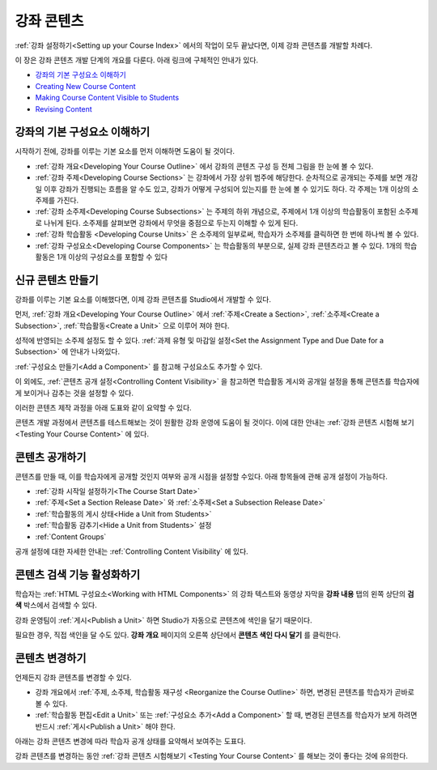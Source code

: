 .. _Getting Started with Course Content Development:

###############################################
강좌 콘텐츠 
###############################################

:ref:`강좌 설정하기<Setting up your Course Index>` 에서의 작업이 모두 끝났다면,
이제 강좌 콘텐츠를 개발할 차례다.

이 장은 강좌 콘텐츠 개발 단계의 개요를 다룬다. 아래 링크에 구체적인 안내가 있다.

* `강좌의 기본 구성요소 이해하기`_
* `Creating New Course Content`_
* `Making Course Content Visible to Students`_
* `Revising Content`_

.. _강좌의 기본 구성요소 이해하기:

************************************************
강좌의 기본 구성요소 이해하기
************************************************

시작하기 전에, 강좌를 이루는 기본 요소를 먼저 이해하면 도움이 될 것이다.

* :ref:`강좌 개요<Developing Your Course Outline>` 에서 강좌의 콘텐츠 구성 등 전체 그림을 한 눈에 볼 수 있다. 
* :ref:`강좌 주제<Developing Course Sections>` 는 강좌에서 가장 상위 범주에 해당한다. 순차적으로 공개되는 주제를 보면    개강일 이후 강좌가 진행되는 흐름을 알 수도 있고, 강좌가 어떻게 구성되어 있는지를 한 눈에 볼 수 있기도 하다. 각 주제는 1개    이상의 소주제를 가진다.
* :ref:`강좌 소주제<Developing Course Subsections>` 는 주제의 하위 개념으로, 주제에서 1개 이상의 학습활동이 포함된      소주제로 나뉘게 된다. 소주제를 살펴보면 강좌에서 무엇을 중점으로 두는지 이해할 수 있게 된다.
* :ref:`강좌 학습활동 <Developing Course Units>` 은 소주제의 일부로써, 학습자가 소주제를 클릭하면 한 번에 하나씩 볼 수 있다.
* :ref:`강좌 구성요소<Developing Course Components>` 는 학습활동의 부분으로, 실제 강좌 콘텐츠라고 볼 수 있다. 1개의 학습활동은 1개 이상의 구성요소를 포함할 수 있다

.. _Creating New Course Content:

****************************************
신규 콘텐츠 만들기
****************************************

강좌를 이루는 기본 요소를 이해했다면, 이제 강좌 콘텐츠를 Studio에서 개발할 수 있다.

먼저, :ref:`강좌 개요<Developing Your Course Outline>` 에서 :ref:`주제<Create a Section>`, :ref:`소주제<Create a Subsection>`, :ref:`학습활동<Create a Unit>` 으로 이루어 져야 한다.

성적에 반영되는 소주제 설정도 할 수 있다.
:ref:`과제 유형 및 마감일 설정<Set the Assignment Type and Due Date for a Subsection>` 에 안내가 나와있다.

:ref:`구성요소 만들기<Add a Component>` 를 참고해 구성요소도 추가할 수 있다.

이 외에도, :ref:`콘텐츠 공개 설정<Controlling Content Visibility>` 을 참고하면 학습활동 게시와 공개일 설정을 통해 콘텐츠를 학습자에게 보이거나 감추는 것을 설정할 수 있다. 

이러한 콘텐츠 제작 과정을 아래 도표와 같이 요약할 수 있다.

.. image:: ../../../shared/building_and_running_chapters/Images/workflow-create-content.png
 :alt: Diagram of the content creation process

콘텐츠 개발 과정에서 콘텐츠를 테스트해보는 것이 원활한 강좌 운영에 도움이 될 것이다. 이에 대한 안내는 :ref:`강좌 콘텐츠 시험해 보기 <Testing Your Course Content>` 에 있다.

.. _Making Course Content Visible to Students:

******************************************************
콘텐츠 공개하기
******************************************************

콘텐츠를 만들 때, 이를 학습자에게 공개할 것인지 여부와 공개 시점을 설정할 수있다. 
아래 항목들에 관해 공개 설정이 가능하다.

* :ref:`강좌 시작일 설정하기<The Course Start Date>`
* :ref:`주제<Set a Section Release Date>` 와
  :ref:`소주제<Set a Subsection Release Date>`
* :ref:`학습활동의 게시 상태<Hide a Unit from Students>`
* :ref:`학습활동 감추기<Hide a Unit from Students>` 설정
* :ref:`Content Groups`
  
공개 설정에 대한 자세한 안내는 :ref:`Controlling Content Visibility` 에 있다.

.. _Making Course Content Searchable:

***********************************
콘텐츠 검색 기능 활성화하기
***********************************

학습자는 :ref:`HTML 구성요소<Working with HTML
Components>` 의 강좌 텍스트와 동영상 자막을 **강좌 내용** 탭의 왼쪽 상단의 **검색** 박스에서 검색할 수 있다.

강좌 운영팀이 :ref:`게시<Publish a Unit>` 하면 Studio가 자동으로 콘텐츠에 색인을 달기 때문이다. 

필요한 경우, 직접 색인을 달 수도 있다. **강좌 개요** 페이지의 오른쪽 상단에서 **콘텐츠 색인 다시 달기** 를 클릭한다. 

.. _Revising Content:

****************************
콘텐츠 변경하기
****************************

언제든지 강좌 콘텐츠를 변경할 수 있다.

* 강좌 개요에서 :ref:`주제, 소주제, 학습활동 재구성 <Reorganize the Course Outline>` 하면, 변경된 콘텐츠를 학습자가 곧바로 볼 수 있다. 

* :ref:`학습활동 편집<Edit a Unit>` 또는 :ref:`구성요소 추가<Add a Component>` 할 때, 변경된 콘텐츠를 학습자가 보게 하려면 반드시 :ref:`게시<Publish a Unit>` 해야 한다.
 
아래는 강좌 콘텐츠 변경에 따라 학습자 공개 상태를 요약해서 보여주는 도표다.

.. image:: ../../../shared/building_and_running_chapters/Images/workflow-revise-content.png
 :alt: Diagram of the content creation process

강좌 콘텐츠를 변경하는 동안 :ref:`강좌 콘텐츠 시험해보기 <Testing Your Course
Content>` 를 해보는 것이 좋다는 것에 유의한다.
